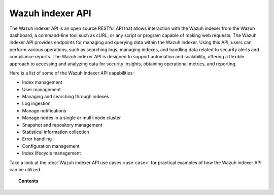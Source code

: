 .. Copyright (C) 2015, Wazuh, Inc.

.. meta::
   :description: The Wazuh indexer API is an open source RESTful API that allows interaction with the Wazuh indexer. Learn more in this section of the documentation.

Wazuh indexer API
=================

The Wazuh indexer API is an open source RESTful API that allows interaction with the Wazuh indexer from the Wazuh dashboard, a command-line tool such as cURL, or any script or program capable of making web requests. The Wazuh indexer API provides endpoints for managing and querying data within the Wazuh indexer. Using this API, users can perform various operations, such as searching logs, managing indexes, and handling data related to security alerts and compliance reports. The Wazuh indexer API is designed to support automation and scalability, offering a flexible approach to accessing and analyzing data for security insights, obtaining operational metrics, and reporting.

Here is a list of some of the Wazuh indexer API capabilities:

-  Index management
-  User management
-  Managing and searching through indexes
-  Log ingestion
-  Manage notifications
-  Manage nodes in a single or multi-node cluster
-  Snapshot and repository management
-  Statistical information collection
-  Error handling
-  Configuration management
-  Index lifecycle management

Take a look at the :doc:`Wazuh indexer API use cases <use-case>` for practical examples of how the Wazuh indexer API can be utilized.

.. topic:: Contents

   .. toctree::
      :maxdepth: 3

      getting-started
      configuration
      securing-indexer-api
      use-case
      reference